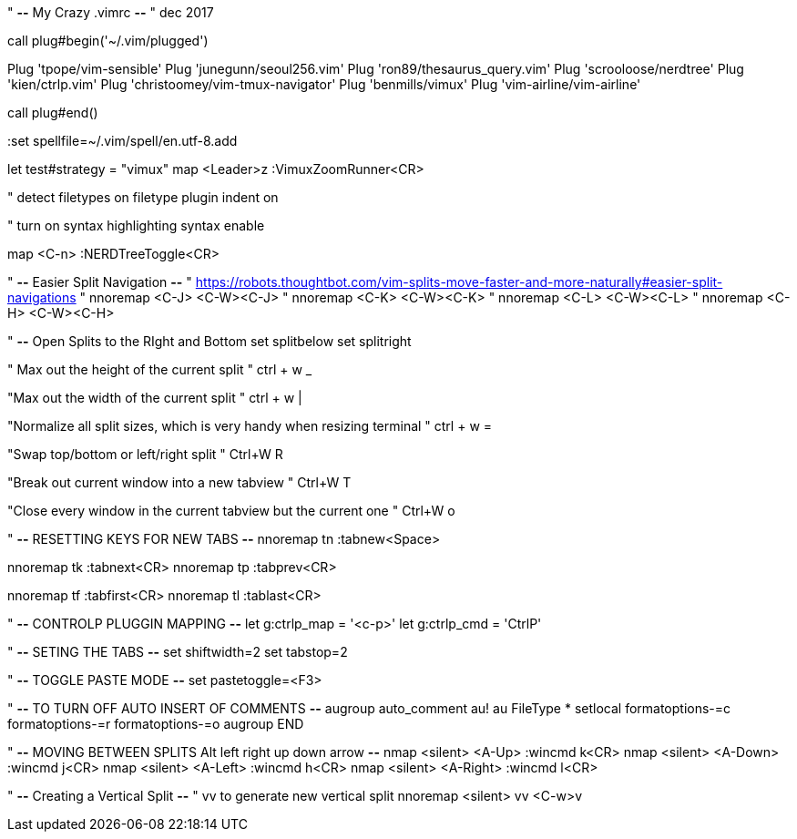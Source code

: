 " *--* My Crazy .vimrc *--*
" dec 2017

call plug#begin('~/.vim/plugged')

Plug 'tpope/vim-sensible'
Plug 'junegunn/seoul256.vim'
Plug 'ron89/thesaurus_query.vim'
Plug 'scrooloose/nerdtree'
Plug 'kien/ctrlp.vim'
Plug 'christoomey/vim-tmux-navigator'
Plug 'benmills/vimux'
Plug 'vim-airline/vim-airline'

call plug#end()

:set spellfile=~/.vim/spell/en.utf-8.add

let test#strategy = "vimux"
map <Leader>z :VimuxZoomRunner<CR>

" detect filetypes on
filetype plugin indent on

" turn on syntax highlighting
syntax enable

map <C-n> :NERDTreeToggle<CR>

" *--* Easier Split Navigation *--*
" https://robots.thoughtbot.com/vim-splits-move-faster-and-more-naturally#easier-split-navigations
" nnoremap <C-J> <C-W><C-J>
" nnoremap <C-K> <C-W><C-K>
" nnoremap <C-L> <C-W><C-L>
" nnoremap <C-H> <C-W><C-H>

" *--* Open Splits to the RIght and Bottom
set splitbelow
set splitright

" Max out the height of the current split
" ctrl + w _

"Max out the width of the current split
" ctrl + w |

"Normalize all split sizes, which is very handy when resizing terminal
" ctrl + w =

"Swap top/bottom or left/right split
" Ctrl+W R

"Break out current window into a new tabview
" Ctrl+W T

"Close every window in the current tabview but the current one
" Ctrl+W o

" *--* RESETTING KEYS FOR NEW TABS *--*
nnoremap tn  :tabnew<Space>

nnoremap tk  :tabnext<CR>
nnoremap tp  :tabprev<CR>

nnoremap tf  :tabfirst<CR>
nnoremap tl  :tablast<CR>

" *--* CONTROLP PLUGGIN MAPPING *--*
let g:ctrlp_map = '<c-p>'
let g:ctrlp_cmd = 'CtrlP'

" *--* SETING THE TABS *--*
set shiftwidth=2
set tabstop=2

" *--* TOGGLE PASTE MODE *--*
 set pastetoggle=<F3>

" *--* TO TURN OFF AUTO INSERT OF COMMENTS *--*
augroup auto_comment
    au!
    au FileType * setlocal formatoptions-=c formatoptions-=r formatoptions-=o
augroup END

" *--* MOVING BETWEEN SPLITS Alt left right up down arrow *--*
nmap <silent> <A-Up> :wincmd k<CR>
nmap <silent> <A-Down> :wincmd j<CR>
nmap <silent> <A-Left> :wincmd h<CR>
nmap <silent> <A-Right> :wincmd l<CR>

" *--* Creating a Vertical Split *--*
" vv to generate new vertical split
nnoremap <silent> vv <C-w>v




